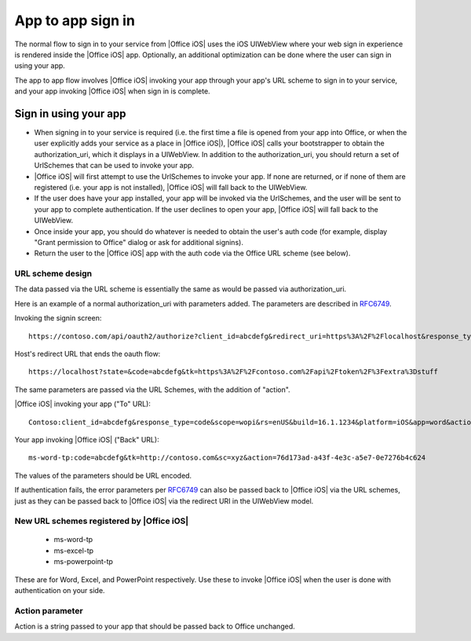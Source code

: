 
.. _app to app:

App to app sign in
================== 

The normal flow to sign in to your service from |Office iOS| uses the iOS UIWebView where your web sign in 
experience is rendered inside the |Office iOS| app. Optionally, an additional optimization can be done where the user
can sign in using your app.

The app to app flow involves |Office iOS| invoking your app through your app's URL scheme to sign in to your service,
and your app invoking |Office iOS| when sign in is complete.

Sign in using your app
----------------------

* When signing in to your service is required (i.e. the first time a file is opened from your app into
  Office, or when the user explicitly adds your service as a place in |Office iOS|), |Office iOS| calls your
  bootstrapper to obtain the authorization_uri, which it displays in a UIWebView. In addition to the
  authorization_uri, you should return a set of UrlSchemes that can be used to invoke your app.
* |Office iOS| will first attempt to use the UrlSchemes to invoke your app. If none are returned, or if none of them
  are registered (i.e. your app is not installed), |Office iOS| will fall back to the UIWebView.
* If the user does have your app installed, your app will be invoked via the UrlSchemes, and the user will be sent
  to your app to complete authentication. If the user declines to open your app, |Office iOS| will
  fall back to the UIWebView.
* Once inside your app, you should do whatever is needed to obtain the user's auth code (for example, display "Grant
  permission to Office" dialog or ask for additional signins).
* Return the user to the |Office iOS| app with the auth code via the Office URL scheme (see below).


URL scheme design 
~~~~~~~~~~~~~~~~~

The data passed via the URL scheme is essentially the same as would be passed via authorization_uri. 

Here is an example of a normal authorization_uri with parameters added. The parameters are described in 
`RFC6749 <https://tools.ietf.org/html/rfc6749>`_. 


Invoking the signin screen::

    https://contoso.com/api/oauth2/authorize?client_id=abcdefg&redirect_uri=https%3A%2F%2Flocalhost&response_type=code&scope=&rs=en-US&Build=16.1.1234&Platform=iOS

Host's redirect URL that ends the oauth flow::

    https://localhost?state=&code=abcdefg&tk=https%3A%2F%2Fcontoso.com%2Fapi%2Ftoken%2F%3Fextra%3Dstuff 

The same parameters are passed via the URL Schemes, with the addition of "action".

|Office iOS| invoking your app ("To" URL)::
   
    Contoso:client_id=abcdefg&response_type=code&scope=wopi&rs=enUS&build=16.1.1234&platform=iOS&app=word&action=76d173ad-a43f-4e3c-a5e7-0e7276b4c624 

Your app invoking |Office iOS| ("Back" URL)::
   
    ms-word-tp:code=abcdefg&tk=http://contoso.com&sc=xyz&action=76d173ad-a43f-4e3c-a5e7-0e7276b4c624 

The values of the parameters should be URL encoded. 

If authentication fails, the error parameters per `RFC6749 <https://tools.ietf.org/html/rfc6749>`_ can also be passed
back to |Office iOS| via the URL schemes, just as they can be passed back to |Office iOS| via the redirect URI in the
UIWebView model.


New URL schemes registered by |Office iOS|
~~~~~~~~~~~~~~~~~~~~~~~~~~~~~~~~~~~~~~~~~~ 

 * ms-word-tp 
 * ms-excel-tp
 * ms-powerpoint-tp 

These are for Word, Excel, and PowerPoint respectively. Use these to invoke |Office iOS| when the user is done with
authentication on your side.


Action parameter 
~~~~~~~~~~~~~~~~

Action is a string passed to your app that should be passed back to Office unchanged. 

